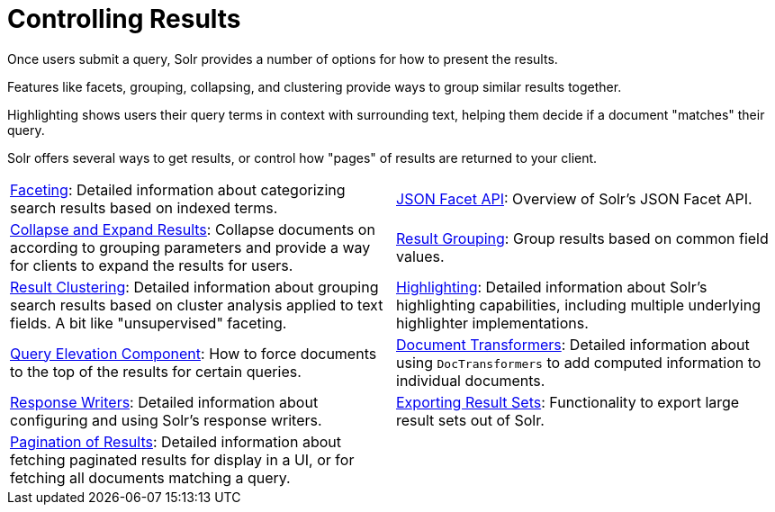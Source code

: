 = Controlling Results
:page-children: faceting, \
    json-facet-api, \
    highlighting, \
    pagination-of-results, \
    exporting-result-sets, \
    document-transformers, \
    collapse-and-expand-results, \
    result-grouping, \
    result-clustering, \
    query-elevation-component, \
    response-writers
// Licensed to the Apache Software Foundation (ASF) under one
// or more contributor license agreements.  See the NOTICE file
// distributed with this work for additional information
// regarding copyright ownership.  The ASF licenses this file
// to you under the Apache License, Version 2.0 (the
// "License"); you may not use this file except in compliance
// with the License.  You may obtain a copy of the License at
//
//   http://www.apache.org/licenses/LICENSE-2.0
//
// Unless required by applicable law or agreed to in writing,
// software distributed under the License is distributed on an
// "AS IS" BASIS, WITHOUT WARRANTIES OR CONDITIONS OF ANY
// KIND, either express or implied.  See the License for the
// specific language governing permissions and limitations
// under the License.

[.lead]
Once users submit a query, Solr provides a number of options for how to present the results.

Features like facets, grouping, collapsing, and clustering provide ways to group similar results together.

Highlighting shows users their query terms in context with surrounding text, helping them decide if a document "matches" their query.

Solr offers several ways to get results, or control how "pages" of results are returned to your client.

****
// This tags the below list so it can be used in the parent page section list
// tag::results-sections[]
[cols="1,1",frame=none,grid=none,stripes=none]
|===
| <<faceting.adoc#,Faceting>>: Detailed information about categorizing search results based on indexed terms.
| <<json-facet-api.adoc#facet-analytics-module,JSON Facet API>>: Overview of Solr's JSON Facet API.
| <<collapse-and-expand-results.adoc#,Collapse and Expand Results>>: Collapse documents on according to grouping parameters and provide a way for clients to expand the results for users.
| <<result-grouping.adoc#,Result Grouping>>: Group results based on common field values.
| <<result-clustering.adoc#,Result Clustering>>: Detailed information about grouping search results based on cluster analysis applied to text fields. A bit like "unsupervised" faceting.
| <<highlighting.adoc#,Highlighting>>: Detailed information about Solr's highlighting capabilities, including multiple underlying highlighter implementations.
| <<query-elevation-component.adoc#,Query Elevation Component>>: How to force documents to the top of the results for certain queries.
| <<document-transformers.adoc#,Document Transformers>>: Detailed information about using `DocTransformers` to add computed information to individual documents.
| <<response-writers.adoc#,Response Writers>>: Detailed information about configuring and using Solr's response writers.
| <<exporting-result-sets.adoc#,Exporting Result Sets>>: Functionality to export large result sets out of Solr.
| <<pagination-of-results.adoc#,Pagination of Results>>: Detailed information about fetching paginated results for display in a UI, or for fetching all documents matching a query.
|
|===
// end::results-sections[]
****
